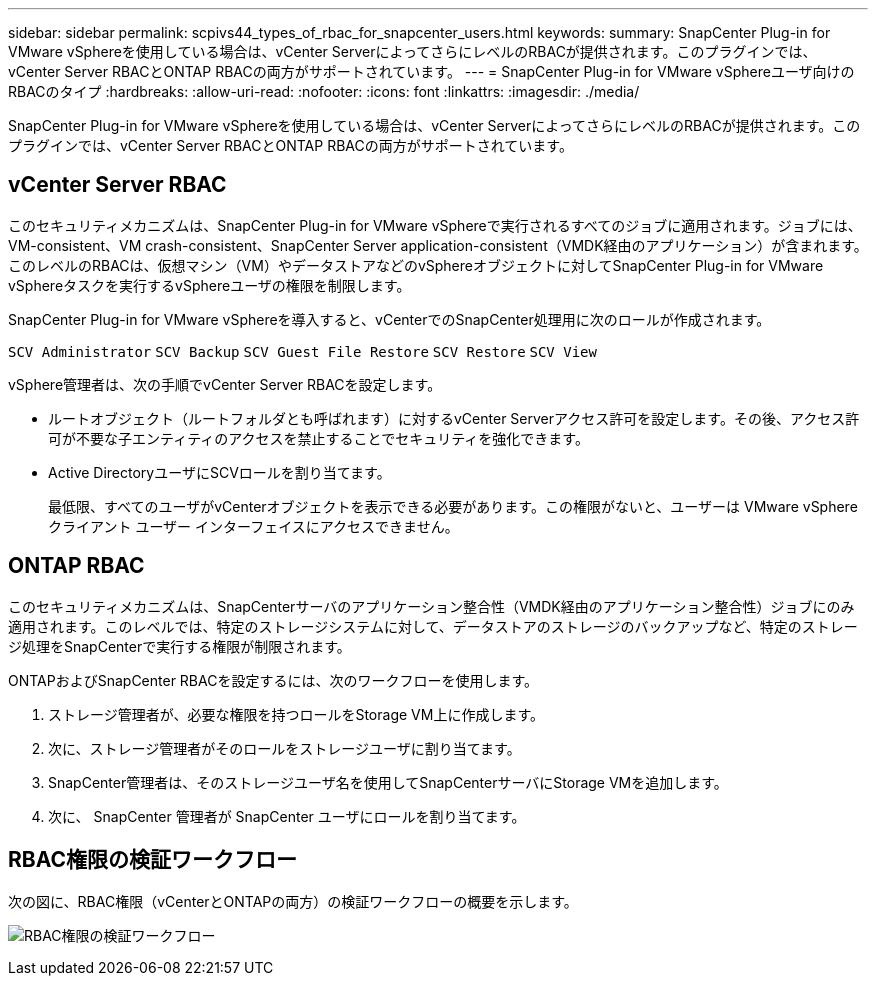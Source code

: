 ---
sidebar: sidebar 
permalink: scpivs44_types_of_rbac_for_snapcenter_users.html 
keywords:  
summary: SnapCenter Plug-in for VMware vSphereを使用している場合は、vCenter ServerによってさらにレベルのRBACが提供されます。このプラグインでは、vCenter Server RBACとONTAP RBACの両方がサポートされています。 
---
= SnapCenter Plug-in for VMware vSphereユーザ向けのRBACのタイプ
:hardbreaks:
:allow-uri-read: 
:nofooter: 
:icons: font
:linkattrs: 
:imagesdir: ./media/


[role="lead"]
SnapCenter Plug-in for VMware vSphereを使用している場合は、vCenter ServerによってさらにレベルのRBACが提供されます。このプラグインでは、vCenter Server RBACとONTAP RBACの両方がサポートされています。



== vCenter Server RBAC

このセキュリティメカニズムは、SnapCenter Plug-in for VMware vSphereで実行されるすべてのジョブに適用されます。ジョブには、VM-consistent、VM crash-consistent、SnapCenter Server application-consistent（VMDK経由のアプリケーション）が含まれます。このレベルのRBACは、仮想マシン（VM）やデータストアなどのvSphereオブジェクトに対してSnapCenter Plug-in for VMware vSphereタスクを実行するvSphereユーザの権限を制限します。

SnapCenter Plug-in for VMware vSphereを導入すると、vCenterでのSnapCenter処理用に次のロールが作成されます。

`SCV Administrator`
`SCV Backup`
`SCV Guest File Restore`
`SCV Restore`
`SCV View`

vSphere管理者は、次の手順でvCenter Server RBACを設定します。

* ルートオブジェクト（ルートフォルダとも呼ばれます）に対するvCenter Serverアクセス許可を設定します。その後、アクセス許可が不要な子エンティティのアクセスを禁止することでセキュリティを強化できます。
* Active DirectoryユーザにSCVロールを割り当てます。
+
最低限、すべてのユーザがvCenterオブジェクトを表示できる必要があります。この権限がないと、ユーザーは VMware vSphere クライアント ユーザー インターフェイスにアクセスできません。





== ONTAP RBAC

このセキュリティメカニズムは、SnapCenterサーバのアプリケーション整合性（VMDK経由のアプリケーション整合性）ジョブにのみ適用されます。このレベルでは、特定のストレージシステムに対して、データストアのストレージのバックアップなど、特定のストレージ処理をSnapCenterで実行する権限が制限されます。

ONTAPおよびSnapCenter RBACを設定するには、次のワークフローを使用します。

. ストレージ管理者が、必要な権限を持つロールをStorage VM上に作成します。
. 次に、ストレージ管理者がそのロールをストレージユーザに割り当てます。
. SnapCenter管理者は、そのストレージユーザ名を使用してSnapCenterサーバにStorage VMを追加します。
. 次に、 SnapCenter 管理者が SnapCenter ユーザにロールを割り当てます。




== RBAC権限の検証ワークフロー

次の図に、RBAC権限（vCenterとONTAPの両方）の検証ワークフローの概要を示します。

image:scpivs44_image1.png["RBAC権限の検証ワークフロー"]

